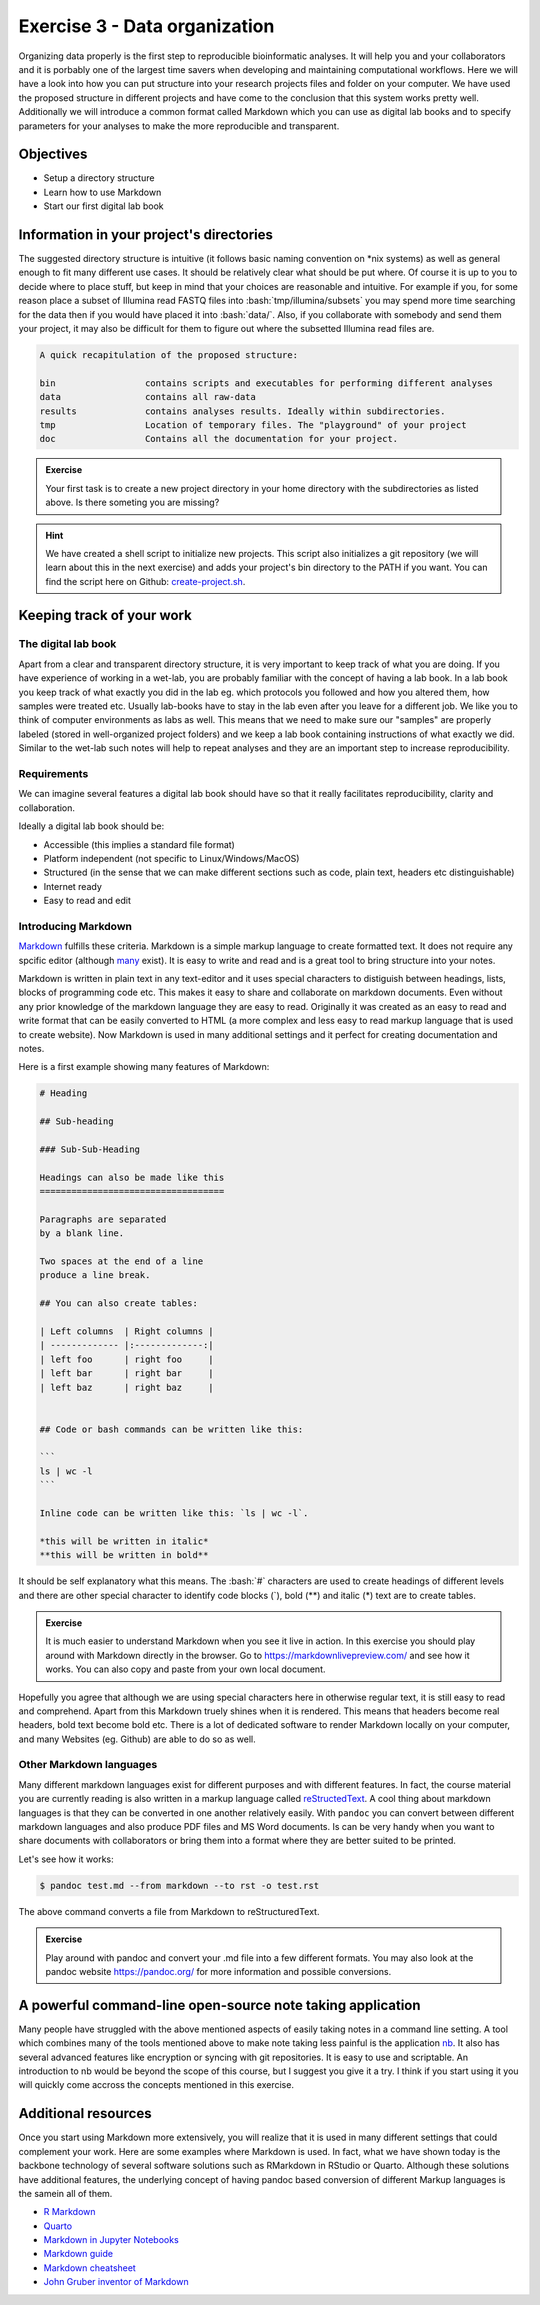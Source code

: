 .. role:: bash(code)
   :language: bash

==============================
Exercise 3 - Data organization
==============================

Organizing data properly is the first step to reproducible bioinformatic analyses. It will help you and your collaborators and it is porbably one of the largest time savers when developing and maintaining computational workflows. Here we will have a look into how you can put structure into your research projects files and folder on your computer. We have used the proposed structure in different projects and have come to the conclusion that this system works pretty well. Additionally we will introduce a common format called Markdown which you can use as digital lab books and to specify parameters for your analyses to make the more reproducible and transparent.

Objectives
==========

- Setup a directory structure
- Learn how to use Markdown
- Start our first digital lab book

Information in your project's directories 
=========================================

The suggested directory structure is intuitive (it follows basic naming convention on \*nix systems) as well as general enough to fit many different use cases. It should be relatively clear what should be put where. Of course it is up to you to decide where to place stuff, but keep in mind that your choices are reasonable and intuitive. For example if you, for some reason place a subset of Illumina read FASTQ files into :bash:`tmp/illumina/subsets` you may spend more time searching for the data then if you would have placed it into :bash:`data/`. Also, if you collaborate with somebody and send them your project, it may also be difficult for them to figure out where the subsetted Illumina read files are.

.. code-block:: bash

    A quick recapitulation of the proposed structure:
	
    bin			contains scripts and executables for performing different analyses
    data		contains all raw-data
    results		contains analyses results. Ideally within subdirectories.
    tmp			Location of temporary files. The "playground" of your project
    doc			Contains all the documentation for your project. 

.. admonition:: Exercise

   Your first task is to create a new project directory in your home directory with the subdirectories as listed above. Is there someting you are missing?

.. hint::

   We have created a shell script to initialize new projects. This script also initializes a git repository (we will learn about this in the next exercise) and adds your project's bin directory to the PATH if you want. You can find the script here on Github: `create-project.sh <https://github.com/reslp/reproducibility-workshop/blob/main/additional-data/create-project.sh>`_. 

Keeping track of your work
==========================

The digital lab book
~~~~~~~~~~~~~~~~~~~~

Apart from a clear and transparent directory structure, it is very important to keep track of what you are doing. If you have experience of working in a wet-lab, you are probably familiar with the concept of having a lab book. In a lab book you keep track of what exactly you did in the lab eg. which protocols you followed and how you altered them, how samples were treated etc. Usually lab-books have to stay in the lab even after you leave for a different job. We like you to think of computer environments as labs as well. This means that we need to make sure our "samples" are properly labeled (stored in well-organized project folders) and we keep a lab book containing instructions of what exactly we did. Similar to the wet-lab such notes will help to repeat analyses and they are an important step to increase reproducibility.

Requirements
~~~~~~~~~~~~

We can imagine several features a digital lab book should have so that it really facilitates reproducibility, clarity and collaboration.

Ideally a digital lab book should be:

- Accessible (this implies a standard file format)
- Platform independent (not specific to Linux/Windows/MacOS)
- Structured (in the sense that we can make different sections such as code, plain text, headers etc distinguishable)
- Internet ready
- Easy to read and edit

Introducing Markdown
~~~~~~~~~~~~~~~~~~~~

`Markdown <https://en.wikipedia.org/wiki/Markdown>`_ fulfills these criteria. Markdown is a simple markup language to create formatted text. It does not require any spcific editor (although `many <https://github.com/mundimark/awesome-markdown-editors>`_ exist). It is easy to write and read and is a great tool to bring structure into your notes.

Markdown is written in plain text in any text-editor and it uses special characters to distiguish between headings, lists, blocks of programming code etc. This makes it easy to share and collaborate on markdown documents. Even without any prior knowledge of the markdown language they are easy to read. Originally it was created as an easy to read and write format that can be easily converted to HTML (a more complex and less easy to read markup language that is used to create website). Now Markdown is used in many additional settings and it perfect for creating documentation and notes.

Here is a first example showing many features of Markdown:

.. code-block:: bash

   # Heading

   ## Sub-heading
   
   ### Sub-Sub-Heading

   Headings can also be made like this
   ===================================
   
   Paragraphs are separated 
   by a blank line.
   
   Two spaces at the end of a line  
   produce a line break.

   ## You can also create tables:

   | Left columns  | Right columns |
   | ------------- |:-------------:|
   | left foo      | right foo     |
   | left bar      | right bar     |
   | left baz      | right baz     |


   ## Code or bash commands can be written like this:
   
   ``` 
   ls | wc -l
   ```

   Inline code can be written like this: `ls | wc -l`.

   *this will be written in italic*
   **this will be written in bold**


It should be self explanatory what this means. The :bash:`#` characters are used to create headings of different levels and there are other special character to identify code blocks (`), bold (**) and italic (*) text are to create tables.

.. admonition:: Exercise

   It is much easier to understand Markdown when you see it live in action. In this exercise you should play around with Markdown directly in the browser.
   Go to `https://markdownlivepreview.com/ <https://markdownlivepreview.com/>`_ and see how it works. You can also copy and paste from your own local document.

Hopefully you agree that although we are using special characters here in otherwise regular text, it is still easy to read and comprehend. Apart from this Markdown truely shines when it is rendered. This means that headers become real headers, bold text become bold etc. There is a lot of dedicated software to render Markdown locally on your computer, and many Websites (eg. Github) are able to do so as well. 

Other Markdown languages
~~~~~~~~~~~~~~~~~~~~~~~~

Many different markdown languages exist for different purposes and with different features. In fact, the course material you are currently reading is also written in a markup language called `reStructedText <https://de.wikipedia.org/wiki/ReStructuredText>`_. A cool thing about markdown languages is that they can be converted in one another relatively easily. With ``pandoc`` you can convert between different markdown languages and also produce PDF files and MS Word documents. Is can be very handy when you want to share documents with collaborators or bring them into a format where they are better suited to be printed.

Let's see how it works:

.. code-block:: bash

   $ pandoc test.md --from markdown --to rst -o test.rst

The above command converts a file from Markdown to reStructuredText.

.. admonition:: Exercise

   Play around with pandoc and convert your .md file into a few different formats. You may also look at the pandoc website `https://pandoc.org/ <https://pandoc.org/>`_ for more information and possible conversions.


A powerful command-line open-source note taking application
===========================================================

Many people have struggled with the above mentioned aspects of easily taking notes in a command line setting. A tool which combines many of the tools mentioned above to make note taking less painful is the application `nb <https://xwmx.github.io/nb/>`_. It also has several advanced features like encryption or syncing with git repositories. It is easy to use and scriptable. An introduction to nb would be beyond the scope of this course, but I suggest you give it a try. I think if you start using it you will quickly come accross the concepts mentioned in this exercise.


Additional resources
====================

Once you start using Markdown more extensively, you will realize that it is used in many different settings that could complement your work. Here are some examples where Markdown is used. In fact, what we have shown today is the backbone technology of several software solutions such as RMarkdown in RStudio or Quarto. Although these solutions have additional features, the underlying concept of having pandoc based conversion of different Markup languages is the samein all of them.

- `R Markdown <https://rmarkdown.rstudio.com/>`_
- `Quarto <https://quarto.org/docs/guide/>`_
- `Markdown in Jupyter Notebooks <https://www.datacamp.com/tutorial/markdown-in-jupyter-notebook>`_ 
- `Markdown guide <https://www.markdownguide.org/>`_
- `Markdown cheatsheet <https://github.com/adam-p/markdown-here/wiki/Markdown-Cheatsheet>`_
- `John Gruber inventor of Markdown <https://daringfireball.net/projects/markdown/>`_
 





